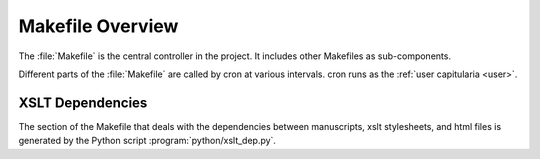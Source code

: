 .. _makefile:

Makefile Overview
=================

The :file:`Makefile` is the central controller in the project. It includes
other Makefiles as sub-components.

Different parts of the :file:`Makefile` are called by cron at various intervals.
cron runs as the :ref:`user capitularia <user>`.

.. seealso::

    - :ref:`transformations`
    - :ref:`html-generation-overview`
    - :ref:`fulltext-search-overview`


.. minilang:: uml
   :caption: Makefile Overview
   :svg-width: 100%

   database "Manuscript files\npubl/mss/*.xml"               as tei
   database "Manuscript files\npubl/cache/mss/*.html"        as html
   database "Extracted chapters\npubl/cache/collation/*.xml" as chapters
   database "Lists\npubl/cache/lists/*" as lists
   database "Database\n(Postgres)"      as pg
   database "Wordpress\n(mariadb)"      as wp
   database "Full-text search\n(Solr)"  as solr

   component xsl_mss [mss-header.xsl
                      mss-transcription.xsl
                      mss-footer.xsl]

   component xsl_lists [capit-list.xsl
                        mss-key.xsl
                        changes.xsl
                        corpus.xsl
                        ...]

   component xsl_chapters [mss-extract-chapters.xsl
                           mss-extract-chapters-txt.xsl]

   component "import_data.py"         as import_data
   component "import_solr.py"         as import_solr

   tei          --> xsl_mss
   xsl_mss      --> html

   tei          --> xsl_lists
   xsl_lists    --> lists

   tei          --> xsl_chapters
   xsl_chapters --> chapters
   chapters     --> import_data
   import_data  --> pg

   import_data  --> solr

   tei          --> import_solr
   wp           --> import_solr
   import_solr  --> solr


XSLT Dependencies
-----------------

The section of the Makefile that deals with the dependencies between manuscripts, xslt
stylesheets, and html files is generated by the Python script
:program:`python/xslt_dep.py`.

.. autoprogram:: python.xslt_dep:build_parser()
    :prog: xslt_dep.py
